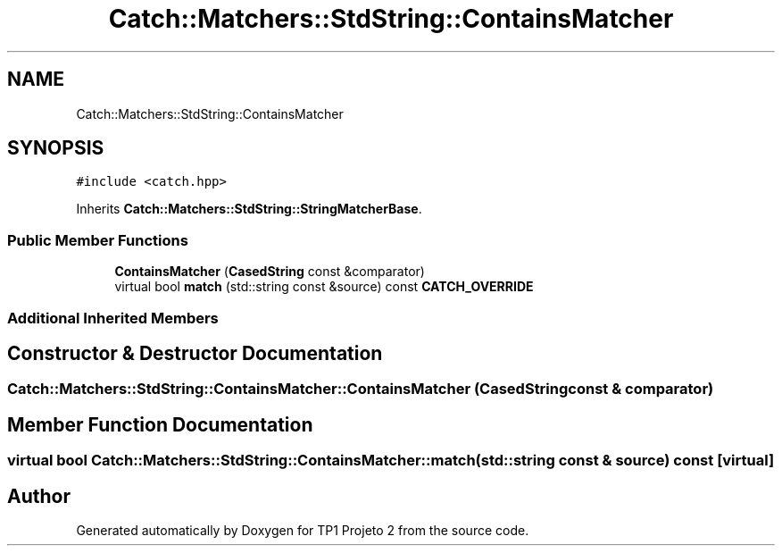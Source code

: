 .TH "Catch::Matchers::StdString::ContainsMatcher" 3 "Mon Jun 19 2017" "TP1 Projeto 2" \" -*- nroff -*-
.ad l
.nh
.SH NAME
Catch::Matchers::StdString::ContainsMatcher
.SH SYNOPSIS
.br
.PP
.PP
\fC#include <catch\&.hpp>\fP
.PP
Inherits \fBCatch::Matchers::StdString::StringMatcherBase\fP\&.
.SS "Public Member Functions"

.in +1c
.ti -1c
.RI "\fBContainsMatcher\fP (\fBCasedString\fP const &comparator)"
.br
.ti -1c
.RI "virtual bool \fBmatch\fP (std::string const &source) const \fBCATCH_OVERRIDE\fP"
.br
.in -1c
.SS "Additional Inherited Members"
.SH "Constructor & Destructor Documentation"
.PP 
.SS "Catch::Matchers::StdString::ContainsMatcher::ContainsMatcher (\fBCasedString\fP const & comparator)"

.SH "Member Function Documentation"
.PP 
.SS "virtual bool Catch::Matchers::StdString::ContainsMatcher::match (std::string const & source) const\fC [virtual]\fP"


.SH "Author"
.PP 
Generated automatically by Doxygen for TP1 Projeto 2 from the source code\&.
